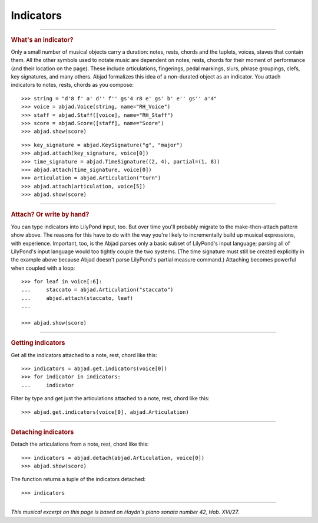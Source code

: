Indicators
==========

..

----

..  rubric:: What's an indicator?

Only a small number of musical objects carry a duration: notes, rests, chords and the
tuplets, voices, staves that contain them. All the other symbols used to notate music are
dependent on notes, rests, chords for their moment of performance (and their location on
the page). These include articulations, fingerings, pedal markings, slurs, phrase
groupings, clefs, key signatures, and many others. Abjad formalizes this idea of a
non-durated object as an indicator. You attach indicators to notes, rests, chords as you
compose:

::

    >>> string = "d'8 f' a' d'' f'' gs'4 r8 e' gs' b' e'' gs'' a'4"
    >>> voice = abjad.Voice(string, name="RH_Voice")
    >>> staff = abjad.Staff([voice], name="RH_Staff")
    >>> score = abjad.Score([staff], name="Score")
    >>> abjad.show(score)

::

    >>> key_signature = abjad.KeySignature("g", "major")
    >>> abjad.attach(key_signature, voice[0])
    >>> time_signature = abjad.TimeSignature((2, 4), partial=(1, 8))
    >>> abjad.attach(time_signature, voice[0])
    >>> articulation = abjad.Articulation("turn")
    >>> abjad.attach(articulation, voice[5])
    >>> abjad.show(score)

----

..  rubric:: Attach? Or write by hand?

You can type indicators into LilyPond input, too. But over time you'll probably
migrate to the make-then-attach pattern show above. The reasons for this have to do with
the way you're likely to incrementally build up musical expressions, with experience.
Important, too, is the Abjad parses only a basic subset of LilyPond's input language;
parsing all of LilyPond's input language would too tightly couple the two systems. (The
time signature must still be created explicitly in the example above because Abjad
doesn't parse LilyPond's partial measure command.) Attaching becomes powerful when
coupled with a loop:

::

    >>> for leaf in voice[:6]:
    ...     staccato = abjad.Articulation("staccato")
    ...     abjad.attach(staccato, leaf)
    ...

    >>> abjad.show(score)

----

..  rubric:: Getting indicators

Get all the indicators attached to a note, rest, chord like this:

::

    >>> indicators = abjad.get.indicators(voice[0])
    >>> for indicator in indicators:
    ...     indicator


Filter by type and get just the articulations attached to a note, rest, chord like this:

::

    >>> abjad.get.indicators(voice[0], abjad.Articulation)

----

..  rubric:: Detaching indicators


Detach the articulations from a note, rest, chord like this:


::

    >>> indicators = abjad.detach(abjad.Articulation, voice[0])
    >>> abjad.show(score)

The function returns a tuple of the indicators detached:

::

    >>> indicators

----

*This musical excerpt on this page is based on Haydn's piano sonata number 42, Hob.
XVI/27.*
